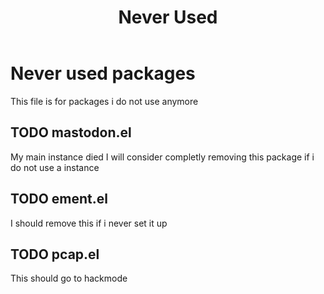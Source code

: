 #+title: Never Used

* Never used packages
This file is for packages i do not use anymore

** TODO mastodon.el
DEADLINE: <2024-01-01 Mon 18:00>
My main instance died I will consider completly removing this package if i do not use a instance
** TODO ement.el
DEADLINE: <2024-01-01 Mon 18:00>
I should remove this if i never set it up
** TODO pcap.el
This should go to hackmode
